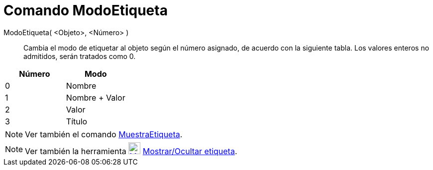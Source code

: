 = Comando ModoEtiqueta
:page-en: commands/SetLabelMode_Command
ifdef::env-github[:imagesdir: /es/modules/ROOT/assets/images]

ModoEtiqueta( <Objeto>, <Número> )::
  Cambia el modo de etiquetar al objeto según el número asignado, de acuerdo con la siguiente tabla. Los valores enteros
  no admitidos, serán tratados como 0.

[cols=",",options="header",]
|===
|Número |Modo
|0 |Nombre
|1 |Nombre + Valor
|2 |Valor
|3 |Título
|===

[NOTE]
====

Ver también el comando xref:/commands/MuestraEtiqueta.adoc[MuestraEtiqueta].

====

[NOTE]
====

Ver también la herramienta xref:/tools/Mostrar_Ocultar_etiqueta.adoc[image:24px-Mode_showhidelabel.svg.png[Mode
showhidelabel.svg,width=24,height=24]] xref:/tools/Mostrar_Ocultar_etiqueta.adoc[Mostrar/Ocultar etiqueta].

====
